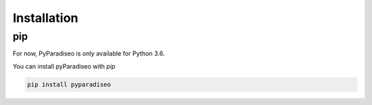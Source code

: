 .. highlight:: sh

Installation
============

pip
---
For now, PyParadiseo is only available for Python 3.6.

You can install pyParadiseo with `pip`

.. code-block:: sh

    pip install pyparadiseo
